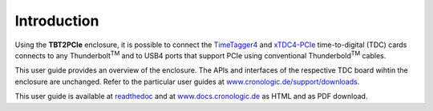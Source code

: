 Introduction
============

Using the **TBT2PCIe** enclosure, it is possible to connect the
`TimeTagger4 <https://www.cronologic.de/product/timetagger>`_ and
`xTDC4-PCIe <https://www.cronologic.de/product/xtdc4-pcie>`_ time-to-digital
(TDC) cards connects to any Thunderbolt\ :sup:`TM` and to USB4 ports that
support PCIe using conventional Thunderbold\ :sup:`TM` cables.

This user guide provides an overview of the enclosure. The APIs and interfaces
of the respective TDC board wihtin the enclosure are unchanged. Refer to the
particular user guides at `www.cronologic.de/support/downloads
<https://www.cronologic.de/support/downloads>`_.

This user guide is available at
`readthedoc <https://cronologic-man-pcie-over-usb4.readthedocs.io/en/latest/>`_
and at `<www.docs.cronologic.de>`_ as HTML and as PDF download.